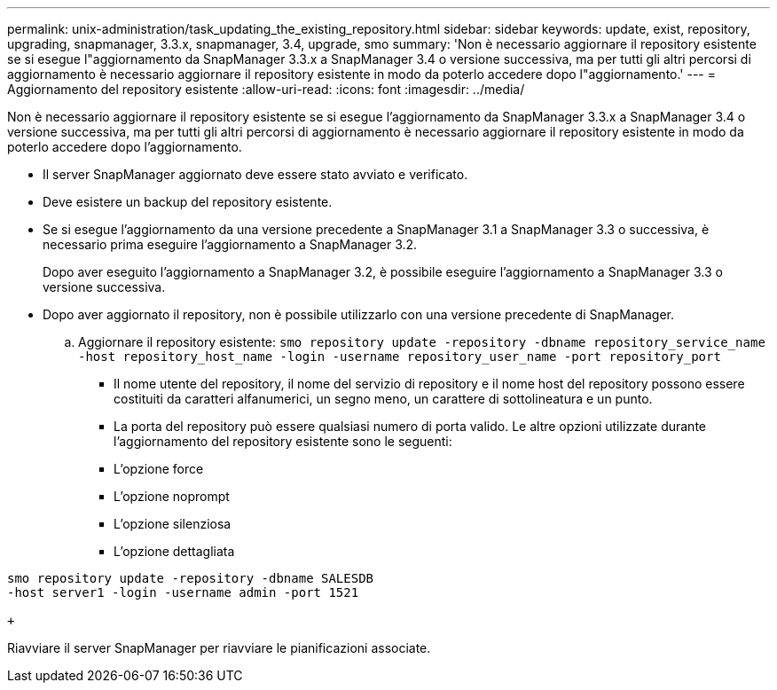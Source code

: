 ---
permalink: unix-administration/task_updating_the_existing_repository.html 
sidebar: sidebar 
keywords: update, exist, repository, upgrading, snapmanager, 3.3.x, snapmanager, 3.4, upgrade, smo 
summary: 'Non è necessario aggiornare il repository esistente se si esegue l"aggiornamento da SnapManager 3.3.x a SnapManager 3.4 o versione successiva, ma per tutti gli altri percorsi di aggiornamento è necessario aggiornare il repository esistente in modo da poterlo accedere dopo l"aggiornamento.' 
---
= Aggiornamento del repository esistente
:allow-uri-read: 
:icons: font
:imagesdir: ../media/


[role="lead"]
Non è necessario aggiornare il repository esistente se si esegue l'aggiornamento da SnapManager 3.3.x a SnapManager 3.4 o versione successiva, ma per tutti gli altri percorsi di aggiornamento è necessario aggiornare il repository esistente in modo da poterlo accedere dopo l'aggiornamento.

* Il server SnapManager aggiornato deve essere stato avviato e verificato.
* Deve esistere un backup del repository esistente.
* Se si esegue l'aggiornamento da una versione precedente a SnapManager 3.1 a SnapManager 3.3 o successiva, è necessario prima eseguire l'aggiornamento a SnapManager 3.2.
+
Dopo aver eseguito l'aggiornamento a SnapManager 3.2, è possibile eseguire l'aggiornamento a SnapManager 3.3 o versione successiva.

* Dopo aver aggiornato il repository, non è possibile utilizzarlo con una versione precedente di SnapManager.
+
.. Aggiornare il repository esistente:
`smo repository update -repository -dbname repository_service_name -host repository_host_name -login -username repository_user_name -port repository_port`
+
*** Il nome utente del repository, il nome del servizio di repository e il nome host del repository possono essere costituiti da caratteri alfanumerici, un segno meno, un carattere di sottolineatura e un punto.
*** La porta del repository può essere qualsiasi numero di porta valido. Le altre opzioni utilizzate durante l'aggiornamento del repository esistente sono le seguenti:
*** L'opzione force
*** L'opzione noprompt
*** L'opzione silenziosa
*** L'opzione dettagliata






[source]
----
smo repository update -repository -dbname SALESDB
-host server1 -login -username admin -port 1521

+
----
Riavviare il server SnapManager per riavviare le pianificazioni associate.
